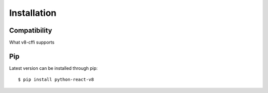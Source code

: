 .. _installation:

Installation
============

Compatibility
-------------

What v8-cffi supports

Pip
---

Latest version can be installed through pip::

    $ pip install python-react-v8


